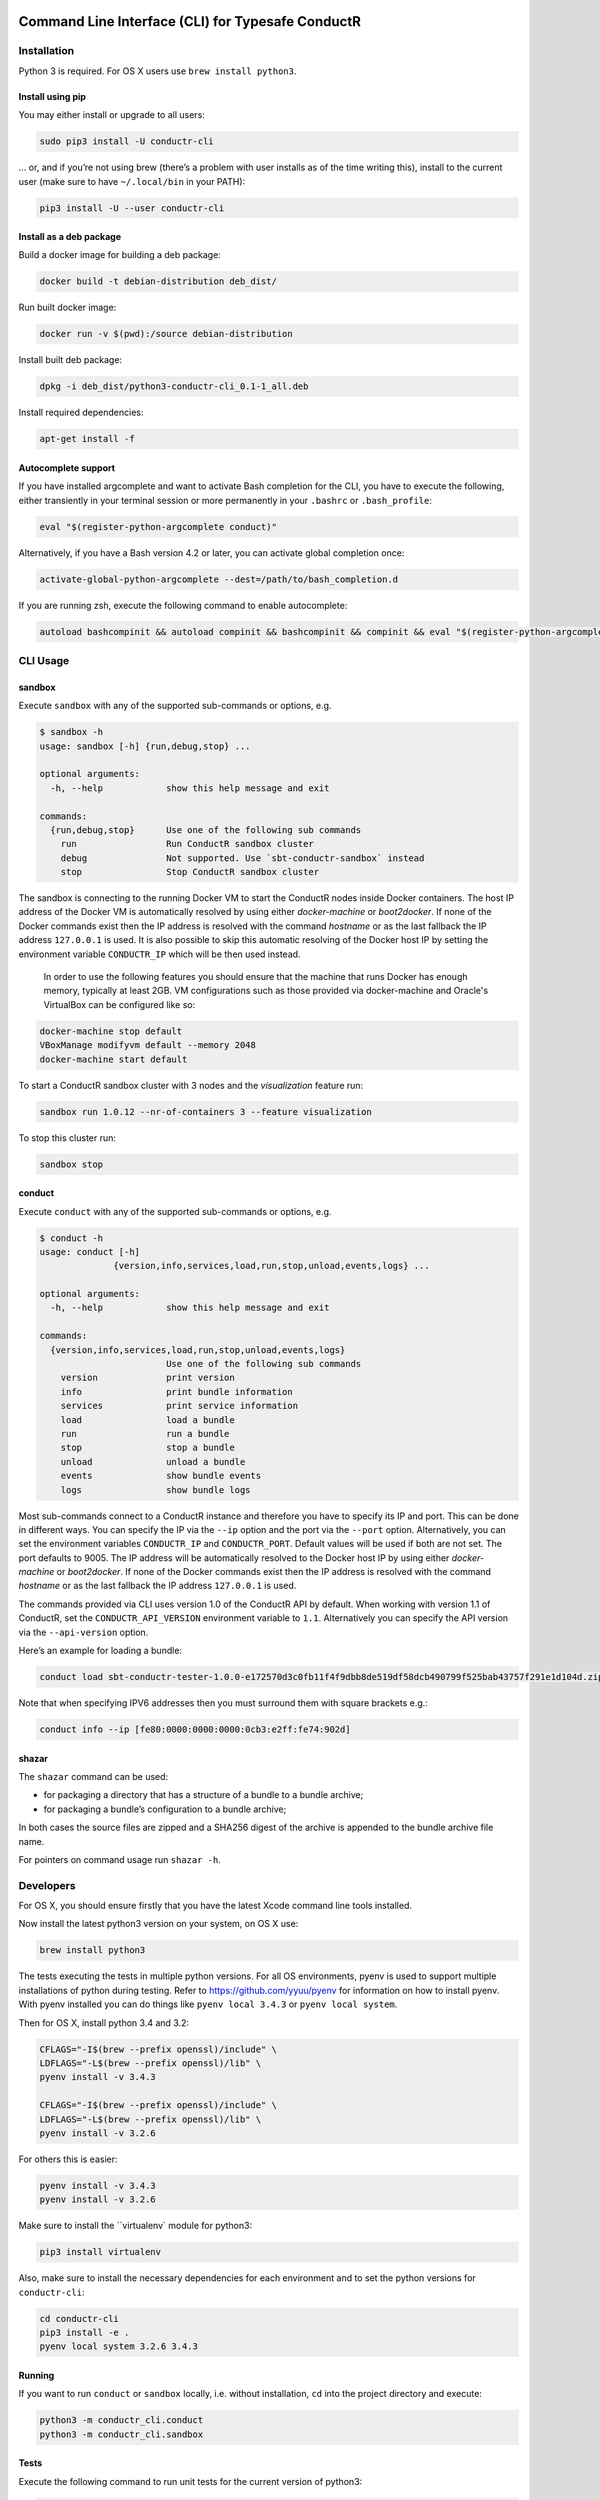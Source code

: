 |build_status| |latest_version|

Command Line Interface (CLI) for Typesafe ConductR
--------------------------------------------------

Installation
~~~~~~~~~~~~

Python 3 is required. For OS X users use ``brew install python3``.

Install using pip
^^^^^^^^^^^^^^^^^

You may either install or upgrade to all users:

.. code:: bash

    sudo pip3 install -U conductr-cli

... or, and if you’re not using brew (there’s a problem with user installs as of the time writing this), install to the current user (make sure to have ``~/.local/bin`` in your PATH):

.. code:: bash

    pip3 install -U --user conductr-cli

Install as a deb package
^^^^^^^^^^^^^^^^^^^^^^^^

Build a docker image for building a deb package:

.. code:: bash

    docker build -t debian-distribution deb_dist/

Run built docker image:

.. code:: bash

  docker run -v $(pwd):/source debian-distribution

Install built deb package:

.. code:: bash

    dpkg -i deb_dist/python3-conductr-cli_0.1-1_all.deb

Install required dependencies:

.. code:: bash

    apt-get install -f

Autocomplete support
^^^^^^^^^^^^^^^^^^^^

If you have installed argcomplete and want to activate Bash completion for the CLI, you have to execute the following, either transiently in your terminal session or more permanently in your ``.bashrc`` or ``.bash_profile``:

.. code:: bash

    eval "$(register-python-argcomplete conduct)"

Alternatively, if you have a Bash version 4.2 or later, you can activate global completion once:

.. code:: bash

    activate-global-python-argcomplete --dest=/path/to/bash_completion.d

If you are running zsh, execute the following command to enable autocomplete:

.. code:: bash

    autoload bashcompinit && autoload compinit && bashcompinit && compinit && eval "$(register-python-argcomplete conduct)"

CLI Usage
~~~~~~~~~

sandbox
^^^^^^^

Execute ``sandbox`` with any of the supported sub-commands or options,
e.g.

.. code:: bash

    $ sandbox -h
    usage: sandbox [-h] {run,debug,stop} ...

    optional arguments:
      -h, --help            show this help message and exit

    commands:
      {run,debug,stop}      Use one of the following sub commands
        run                 Run ConductR sandbox cluster
        debug               Not supported. Use `sbt-conductr-sandbox` instead
        stop                Stop ConductR sandbox cluster

The sandbox is connecting to the running Docker VM to start the ConductR nodes inside Docker containers. The host IP address of the Docker VM is automatically resolved by using either `docker-machine` or `boot2docker`. If none of the Docker commands exist then the IP address is resolved with the command `hostname` or as the last fallback the IP address ``127.0.0.1`` is used. It is also possible to skip this automatic resolving of the Docker host IP by setting the environment variable ``CONDUCTR_IP`` which will be then used instead.

  In order to use the following features you should ensure that the machine that runs Docker has enough memory, typically at least 2GB. VM configurations such as those provided via docker-machine and Oracle's VirtualBox can be configured like so:

.. code:: bash

        docker-machine stop default
        VBoxManage modifyvm default --memory 2048
        docker-machine start default

To start a ConductR sandbox cluster with 3 nodes and the `visualization` feature run:

.. code:: bash

    sandbox run 1.0.12 --nr-of-containers 3 --feature visualization

To stop this cluster run:

.. code:: bash

    sandbox stop

conduct
^^^^^^^

Execute ``conduct`` with any of the supported sub-commands or options,
e.g.

.. code:: bash

    $ conduct -h
    usage: conduct [-h]
                  {version,info,services,load,run,stop,unload,events,logs} ...

    optional arguments:
      -h, --help            show this help message and exit

    commands:
      {version,info,services,load,run,stop,unload,events,logs}
                            Use one of the following sub commands
        version             print version
        info                print bundle information
        services            print service information
        load                load a bundle
        run                 run a bundle
        stop                stop a bundle
        unload              unload a bundle
        events              show bundle events
        logs                show bundle logs

Most sub-commands connect to a ConductR instance and therefore you have to specify its IP and port. This can be done in different ways. You can specify the IP via the ``--ip`` option and the port via the ``--port`` option. Alternatively, you can set the environment variables ``CONDUCTR_IP`` and ``CONDUCTR_PORT``. Default values will be used if both are not set. The port defaults to 9005. The IP address will be automatically resolved to the Docker host IP by using either `docker-machine` or `boot2docker`. If none of the Docker commands exist then the IP address is resolved with the command `hostname` or as the last fallback the IP address ``127.0.0.1`` is used.

The commands provided via CLI uses version 1.0 of the ConductR API by default. When working with version 1.1 of ConductR, set the ``CONDUCTR_API_VERSION`` environment variable to ``1.1``. Alternatively you can specify the API version via the ``--api-version`` option.

Here’s an example for loading a bundle:

.. code:: bash

    conduct load sbt-conductr-tester-1.0.0-e172570d3c0fb11f4f9dbb8de519df58dcb490799f525bab43757f291e1d104d.zip

Note that when specifying IPV6 addresses then you must surround them with square brackets e.g.:

.. code:: bash

    conduct info --ip [fe80:0000:0000:0000:0cb3:e2ff:fe74:902d]

shazar
^^^^^^

The ``shazar`` command can be used:

- for packaging a directory that has a structure of a bundle to a bundle archive;
- for packaging a bundle’s configuration to a bundle archive;

In both cases the source files are zipped and a SHA256 digest of the archive is appended to the bundle archive file name.

For pointers on command usage run ``shazar -h``.

Developers
~~~~~~~~~~

For OS X, you should ensure firstly that you have the latest Xcode command line tools installed.

Now install the latest python3 version on your system, on OS X use:

.. code:: bash

  brew install python3

The tests executing the tests in multiple python versions. For all OS environments, pyenv is used to support multiple installations of python during testing. Refer to https://github.com/yyuu/pyenv for information on how to install pyenv. With pyenv installed you can do things like ``pyenv local 3.4.3`` or ``pyenv local system``.

Then for OS X, install python 3.4 and 3.2:

.. code:: bash

  CFLAGS="-I$(brew --prefix openssl)/include" \
  LDFLAGS="-L$(brew --prefix openssl)/lib" \
  pyenv install -v 3.4.3

  CFLAGS="-I$(brew --prefix openssl)/include" \
  LDFLAGS="-L$(brew --prefix openssl)/lib" \
  pyenv install -v 3.2.6

For others this is easier:

.. code:: bash

  pyenv install -v 3.4.3
  pyenv install -v 3.2.6

Make sure to install the ``virtualenv` module for python3:

.. code:: bash

  pip3 install virtualenv

Also, make sure to install the necessary dependencies for each environment and to set the python versions for ``conductr-cli``:

.. code:: bash

  cd conductr-cli
  pip3 install -e .
  pyenv local system 3.2.6 3.4.3

  
Running
^^^^^^^

If you want to run ``conduct`` or ``sandbox`` locally, i.e. without installation, ``cd`` into the project directory and execute:

.. code:: bash

    python3 -m conductr_cli.conduct
    python3 -m conductr_cli.sandbox

Tests
^^^^^

Execute the following command to run unit tests for the current version of python3:

.. code:: bash

    python3 -m unittest

Execute the following command to run all defined tests:

.. code:: bash

    python3 setup.py test

To run only a specific test case in a test suite:

.. code:: bash

    python3 setup.py test -a "-- -s conductr_cli.test.test_conduct_unload:TestConductUnloadCommand.test_failure_invalid_address"

Releasing
^^^^^^^^^

CLI releases can be performed completely from the GitHub project page. Follow these steps to cut a release:

1. Edit `conductr_cli/__init__.py <conductr_cli/__init__.py>`_ file to contain the version to be released.
2. Create a new release on the `Github releases page <https://github.com/typesafehub/conductr-cli/releases>`_.

After CI build is finished for the tagged commit, new version will automatically be deployed to PyPi repository.



.. |build_status| image:: https://travis-ci.org/typesafehub/conductr-cli.svg?branch=master
    :target: https://pypi.python.org/pypi/conductr-cli
    :alt: Latest version released on PyPi

.. |latest_version| image:: https://img.shields.io/pypi/v/conductr-cli.svg?label=latest%20version
    :target: https://travis-ci.org/typesafehub/conductr-cli
    :alt: Build status of the master branch